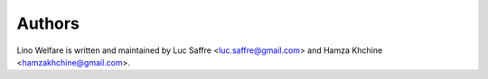 Authors
=======

Lino Welfare is written and maintained by Luc Saffre
<luc.saffre@gmail.com> and Hamza Khchine <hamzakhchine@gmail.com>.
